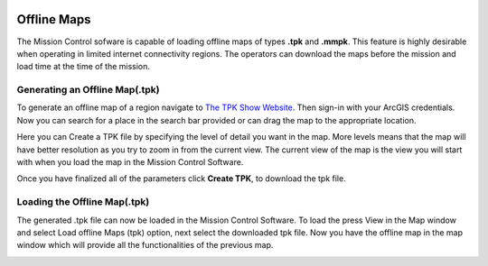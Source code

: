 .. Copyright (c) 2020, Center for Marine Autonomy and Robotics

   Distributed under the terms of the BSD 3-Clause License.

   The full license is in the file LICENSE, distributed with this software.

.. image:: images/vt_marine_autonomy_logo.png

Offline Maps
============

The Mission Control sofware is capable of loading offline maps of types **.tpk** and 
**.mmpk**. This feature is highly desirable when operating in limited internet connectivity regions.
The operators can download the maps before the mission and load time at the time of the mission.

Generating an Offline Map(.tpk)
-------------------------------
To generate an offline map of a region navigate to `The TPK Show Website <https://nixta.github.io/tpk-creator/#>`_.
Then sign-in with your ArcGIS credentials. Now you can search for a place in the search bar provided or can drag the
map to the appropriate location.

.. image:: images/generate_offline_map.png

Here you can Create a TPK file by specifying the level of detail you want in the map. More levels means that the map
will have better resolution as you try to zoom in from the current view. The current view of the map is the view you
will start with when you load the map in the Mission Control Software.


Once you have finalized all of the parameters click **Create TPK**, to download the tpk file.


Loading the Offline Map(.tpk)
-----------------------------
The generated .tpk file can now be loaded in the Mission Control Software. To load the press View in the Map window 
and select Load offline Maps (tpk) option, next select the downloaded tpk file. Now you have the offline map in the 
map window which will provide all the functionalities of the previous map.

.. image:: images/load_offline_map.png










